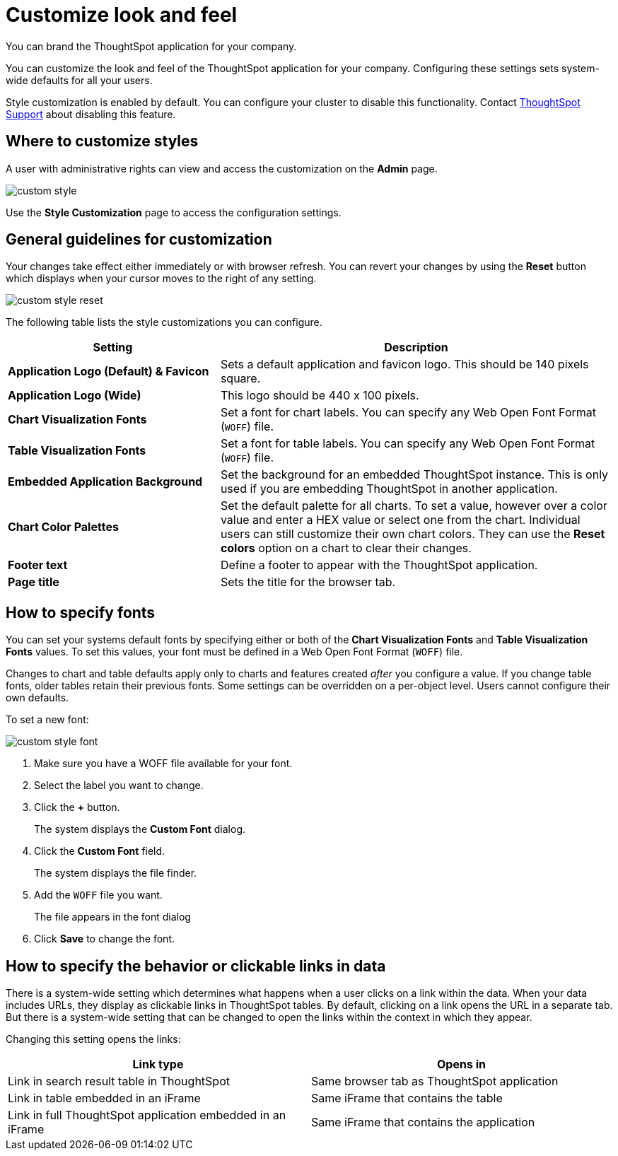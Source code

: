 = Customize look and feel

You can brand the ThoughtSpot application for your company.

You can customize the look and feel of the ThoughtSpot application for your company.
Configuring these settings sets system-wide defaults for all your users.

Style customization is enabled by default.
You can configure your cluster to disable this functionality.
Contact xref:contact.adoc[ThoughtSpot Support] about disabling this feature.

== Where to customize styles

A user with administrative rights can view and access the customization on the *Admin* page.

image::custom-style.png[]

Use the *Style Customization* page to access the configuration settings.

== General guidelines for customization

Your changes take effect either immediately or with browser refresh.
You can revert your changes by using the *Reset* button which displays when your cursor moves to the right of any setting.

image::custom-style-reset.png[]

The following table lists the style customizations you can configure.
[width="100%",options="header",cols="35%a,65%" ]
|====================
| **Setting** | Description
| *Application Logo (Default) & Favicon* | Sets a default application and favicon logo. This should be 140 pixels square.
| *Application Logo (Wide)* | This logo should be 440 x 100 pixels.
| *Chart Visualization Fonts* | Set a font for chart labels. You can specify any Web Open Font Format (`WOFF`) file.
| *Table Visualization Fonts* | Set a font for table labels. You can specify any Web Open Font Format (`WOFF`) file.
| *Embedded Application Background* | Set the background for an embedded ThoughtSpot instance. This is only used if you are embedding ThoughtSpot in another application.
| *Chart Color Palettes*  | Set the default palette for all charts. To set a value, however over a color value and enter a HEX value or select one from the chart. Individual users can still customize their own chart colors. They can use the **Reset colors** option on a chart to clear their changes.
| *Footer text* | Define a footer to appear with the ThoughtSpot application.
| *Page title* | Sets the title for the browser tab.
|====================

== How to specify fonts

You can set your systems default fonts by specifying either or both of the *Chart Visualization Fonts* and *Table Visualization Fonts* values.
To set this values, your font must be defined in a Web Open Font Format (`WOFF`) file.

Changes to chart and table defaults apply only to charts and features created _after_ you configure a value.
If you change table fonts, older tables retain their previous fonts.
Some settings can be overridden on a per-object level.
Users cannot configure their own defaults.

To set a new font:

image::custom-style-font.png[]

. Make sure you have a WOFF file available for your font.
. Select the label you want to change.
. Click the *+* button.
+
The system displays the *Custom Font* dialog.

. Click the *Custom Font* field.
+
The system displays the file finder.

. Add the `WOFF` file you want.
+
The file appears in the font dialog

. Click *Save* to change the font.

== How to specify the behavior or clickable links in data

There is a system-wide setting which determines what happens when a user clicks on a link within the data.
When your data includes URLs, they display as clickable links in ThoughtSpot tables.
By default, clicking on a link opens the URL in a separate tab.
But there is a system-wide setting that can be changed to open the links within the context in which they appear.

Changing this setting opens the links:

[cols=2*, options="header"]
|===
| Link type
| Opens in

| Link in search result table in ThoughtSpot
| Same browser tab as ThoughtSpot application

| Link in table embedded in an iFrame
| Same iFrame that contains the table

| Link in full ThoughtSpot application embedded in an iFrame
| Same iFrame that contains the application
|===

